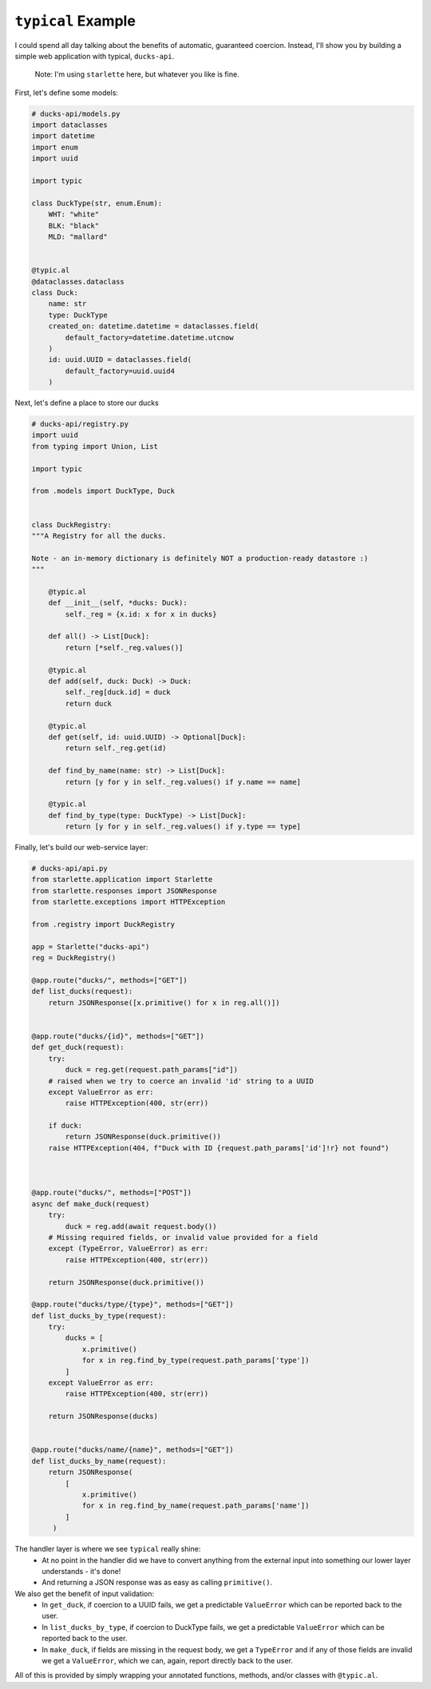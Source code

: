 ``typical`` Example
===================

I could spend all day talking about the benefits of automatic, guaranteed coercion.
Instead, I'll show you by building a simple web application with typical, ``ducks-api``.

    Note: I'm using ``starlette`` here, but whatever you like is fine.

First, let's define some models:

.. code-block:: python


    # ducks-api/models.py
    import dataclasses
    import datetime
    import enum
    import uuid

    import typic

    class DuckType(str, enum.Enum):
        WHT: "white"
        BLK: "black"
        MLD: "mallard"


    @typic.al
    @dataclasses.dataclass
    class Duck:
        name: str
        type: DuckType
        created_on: datetime.datetime = dataclasses.field(
            default_factory=datetime.datetime.utcnow
        )
        id: uuid.UUID = dataclasses.field(
            default_factory=uuid.uuid4
        )


Next, let's define a place to store our ducks

.. code-block:: python

    # ducks-api/registry.py
    import uuid
    from typing import Union, List

    import typic

    from .models import DuckType, Duck


    class DuckRegistry:
    """A Registry for all the ducks.

    Note - an in-memory dictionary is definitely NOT a production-ready datastore :)
    """

        @typic.al
        def __init__(self, *ducks: Duck):
            self._reg = {x.id: x for x in ducks}

        def all() -> List[Duck]:
            return [*self._reg.values()]

        @typic.al
        def add(self, duck: Duck) -> Duck:
            self._reg[duck.id] = duck
            return duck

        @typic.al
        def get(self, id: uuid.UUID) -> Optional[Duck]:
            return self._reg.get(id)

        def find_by_name(name: str) -> List[Duck]:
            return [y for y in self._reg.values() if y.name == name]

        @typic.al
        def find_by_type(type: DuckType) -> List[Duck]:
            return [y for y in self._reg.values() if y.type == type]


Finally, let's build our web-service layer:

.. code-block:: python

    # ducks-api/api.py
    from starlette.application import Starlette
    from starlette.responses import JSONResponse
    from starlette.exceptions import HTTPException

    from .registry import DuckRegistry

    app = Starlette("ducks-api")
    reg = DuckRegistry()

    @app.route("ducks/", methods=["GET"])
    def list_ducks(request):
        return JSONResponse([x.primitive() for x in reg.all()])


    @app.route("ducks/{id}", methods=["GET"])
    def get_duck(request):
        try:
            duck = reg.get(request.path_params["id"])
        # raised when we try to coerce an invalid 'id' string to a UUID
        except ValueError as err:
            raise HTTPException(400, str(err))

        if duck:
            return JSONResponse(duck.primitive())
        raise HTTPException(404, f"Duck with ID {request.path_params['id']!r} not found")



    @app.route("ducks/", methods=["POST"])
    async def make_duck(request)
        try:
            duck = reg.add(await request.body())
        # Missing required fields, or invalid value provided for a field
        except (TypeError, ValueError) as err:
            raise HTTPException(400, str(err))

        return JSONResponse(duck.primitive())

    @app.route("ducks/type/{type}", methods=["GET"])
    def list_ducks_by_type(request):
        try:
            ducks = [
                x.primitive()
                for x in reg.find_by_type(request.path_params['type'])
            ]
        except ValueError as err:
            raise HTTPException(400, str(err))

        return JSONResponse(ducks)


    @app.route("ducks/name/{name}", methods=["GET"])
    def list_ducks_by_name(request):
        return JSONResponse(
            [
                x.primitive()
                for x in reg.find_by_name(request.path_params['name'])
            ]
         )


The handler layer is where we see ``typical`` really shine:
    - At no point in the handler did we have to convert anything from the external
      input into something our lower layer understands - it's done!
    - And returning a JSON response was as easy as calling ``primitive()``.

We also get the benefit of input validation:
    - In ``get_duck``, if coercion to a UUID fails, we get a predictable
      ``ValueError`` which can be reported back to the user.
    - In ``list_ducks_by_type``, if coercion to DuckType fails, we get a predictable
      ``ValueError`` which can be reported back to the user.
    - In ``make_duck``, if fields are missing in the request body, we get a
      ``TypeError`` and if any of those fields are invalid we get a ``ValueError``,
      which we can, again, report directly back to the user.


All of this is provided by simply wrapping your annotated functions, methods, and/or
classes with ``@typic.al``.
